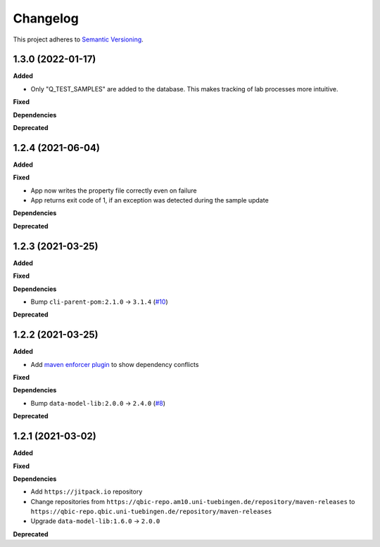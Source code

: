 ==========
Changelog
==========

This project adheres to `Semantic Versioning <https://semver.org/>`_.

1.3.0 (2022-01-17)
------------------

**Added**

* Only "Q_TEST_SAMPLES" are added to the database. This makes tracking of lab processes more intuitive.

**Fixed**

**Dependencies**

**Deprecated**

1.2.4 (2021-06-04)
---------------------------

**Added**

**Fixed**

- App now writes the property file correctly even on failure
- App returns exit code of 1, if an exception was detected during the sample update

**Dependencies**

**Deprecated**

1.2.3 (2021-03-25)
---------------------------

**Added**

**Fixed**

**Dependencies**

* Bump ``cli-parent-pom:2.1.0`` -> ``3.1.4`` (`#10 <https://github.com/qbicsoftware/sample-status-updater-cli/pull/10>`_)

**Deprecated**

1.2.2 (2021-03-25)
---------------------------

**Added**

* Add `maven enforcer plugin <https://maven.apache.org/enforcer/maven-enforcer-plugin>`_ to show dependency conflicts

**Fixed**

**Dependencies**

* Bump ``data-model-lib:2.0.0`` -> ``2.4.0`` (`#8 <https://github.com/qbicsoftware/sample-status-updater-cli/pull/8>`_)

**Deprecated**

1.2.1 (2021-03-02)
------------------

**Added**

**Fixed**

**Dependencies**

* Add ``https://jitpack.io`` repository
* Change repositories from ``https://qbic-repo.am10.uni-tuebingen.de/repository/maven-releases`` to ``https://qbic-repo.qbic.uni-tuebingen.de/repository/maven-releases``
* Upgrade ``data-model-lib:1.6.0`` -> ``2.0.0``

**Deprecated**

